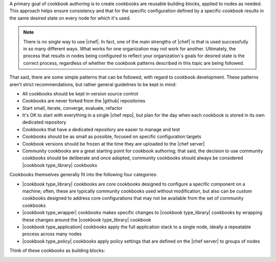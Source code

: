 .. The contents of this file are included in multiple topics.
.. This file should not be changed in a way that hinders its ability to appear in multiple documentation sets.


A primary goal of cookbook authoring is to create cookbooks are reusable building blocks, applied to nodes as needed. This approach helps ensure consistency and that for the specific configuration defined by a specific cookbook results in the same desired state on every node for which it's used.

.. note:: There is no single way to use |chef|. In fact, one of the main strengths of |chef| is that is used successfully in so many different ways. What works for one organization may not work for another. Ultimately, the process that results in nodes being configured to reflect your organization's goals for desired state is the correct process, regardless of whether the cookbook patterns described in this topic are being followed.

That said, there are some simple patterns that can be followed, with regard to cookbook development. These patterns aren't strict recommendations, but rather general guidelines to be kept in mind:

* All cookbooks should be kept in version source control
* Cookbooks are never forked from the |github| repositories
* Start small, iterate, converge, evaluate, refactor
* It's OK to start with everything in a single |chef repo|, but plan for the day when each cookbook is stored in its own dedicated repository
* Cookbooks that have a dedicated repository are easier to manage and test
* Cookbooks should be as small as possible, focused on specific configuration targets
* Cookbook versions should be frozen at the time they are uploaded to the |chef server|
* Community cookbooks are a great starting point for cookbook authoring; that said, the decision to use community cookbooks should be deliberate and once adopted, community cookbooks should always be considered |cookbook type_library| cookbooks


Cookbooks themselves generally fit into the following four categories:

* |cookbook type_library| cookbooks are core cookbooks designed to configure a specific component on a machine; often, these are typically community cookbooks used without modification, but also can be custom cookbooks designed to address core configurations that may not be available from the set of community cookbooks
* |cookbook type_wrapper| cookbooks makes specific changes to |cookbook type_library| cookbooks by wrapping these changes around the |cookbook type_library| cookbook
* |cookbook type_application| cookbooks apply the full application stack to a single node, ideally a repeatable process across many nodes
* |cookbook type_policy| cookbooks apply policy settings that are defined on the |chef server| to groups of nodes

Think of these cookbooks as building blocks:

.. image:: ../../images/cookbook_types.png


